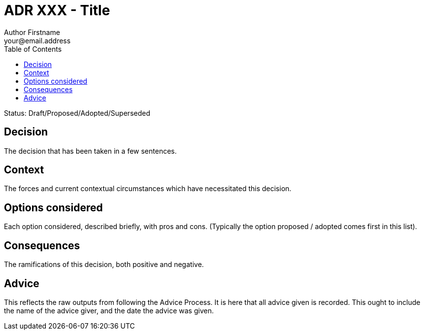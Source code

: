 = ADR XXX - Title
Author Firstname <your@email.address>
:toc:
:icons: font
:attributes: yyyy-mm-dd

Status: Draft/Proposed/Adopted/Superseded

== Decision

The decision that has been taken in a few sentences.

== Context

The forces and current contextual circumstances which have necessitated this decision.

== Options considered

Each option considered, described briefly, with pros and cons. (Typically the option proposed / adopted comes first in this list).

== Consequences

The ramifications of this decision, both positive and negative.

== Advice

This reflects the raw outputs from following the Advice Process.
It is here that all advice given is recorded.
This ought to include the name of the advice giver, and the date the advice was given.

